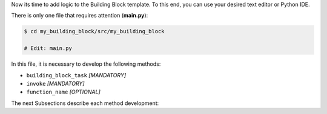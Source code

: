 Now its time to add logic to the Building Block template. To this end, you can
use your desired text editor or Python IDE.

There is only one file that requires attention (**main.py**):

.. code-block:: CONSOLE

    $ cd my_building_block/src/my_building_block

    # Edit: main.py

In this file, it is necessary to develop the following methods:

- ``building_block_task`` *[MANDATORY]*
- ``invoke`` *[MANDATORY]*
- ``function_name`` *[OPTIONAL]*

The next Subsections describe each method development:

.. dropdown:: "building_block_task" method development
    :container: + shadow
    :title: bg-primary text-white font-weight-bold
    :animate: fade-in

    The ``building_block_task`` is the core method of the Building Block. It
    is used to define the Building Block functionality, and requires attention in
    two main places: its decorators and its parameters.

    The ``building_block_task`` needs to be decorated with the ``permedcoe``'s
    decorators (in the same order from top to bottom):


    ``@container``
        To define the container to be used for the building block execution.
    ``@binary``
        To define if the ``building_block_task`` represents the execution of a
        binary application (that must be available in the container).
        It includes the information related to the binary to be executed when
        the method is invoked.
        This decorator is *optional*. When this decorator is present, the
        ``building_block_task`` method must be empty (include only ``pass``).
        However, the ``building_block_task`` can contain Python code when it
        is not defined.
    ``@task``
        To define that the method ``building_block_task`` is going to be considered
        as a single task.
        It includes the information related to the parameters, such as type and
        direction (e.g. ``FILE_IN``, ``FILE_OUT``, ``FILE_INOUT``,
        ``DIRECTORY_IN``, ``DIRECTORY_OUT``, ``DIRECTORY_INOUT``).

    Lets consider the following code as example:

    .. code-block:: PYTHON

        SAMPLE_CONTAINER = "/path/to/image.sif"

        @container(engine="SINGULARITY", image=SAMPLE_CONTAINER)
        @binary(binary="cp")
        @task(input_file=FILE_IN, output_file=FILE_OUT)
        def building_block_task(input_file=None,
                                output_file=None,
                                verbose="-v"):
            # Empty function since it represents a binary execution:
            pass


    The ``building_block_task`` is a method that is equivalent to:

    .. code-block:: CONSOLE

        cp <input_file> <output_file> -v

    Where the decorators define:

    ``@container(engine="SINGULARITY", image=SAMPLE_CONTAINER)``
        The container that will be used to execute the Building Block.

        **It must be updated with the container path for your Building Block.**
    ``@binary(binary="cp")``
        The binary to be executed by the Building Block.

        **It must be updated with the binary path for your Building Block.**
    ``@task(input_file=FILE_IN, output_file=FILE_OUT)``
        The parameters type and direction. In this example, there are two
        parameters that are files, one used as input (``input_file``) and
        another produced by the binary execution (``output_file``).

        **It must be updated with the function's parameters type (if files or
        directories) and/or direction.**

    And the function is defined:

    .. code-block:: Python

        def building_block_task(input_file=None,
                                output_file=None,
                                verbose="-v"):

    Each parameter is interpreted in order, and all of them should include the
    default value to ease the invocation (e.g. ``None`` is useful for ``FILES``
    and ``DIRECTORIES``, whilst for the rest integers or strings is enough).

    The two required actions in the function definition are:

    - **Define a representative function name** (e.g. ``building_block_task`` in the example)
    - **Define the function parameters**

    .. IMPORTANT::

        Please, check carefully the function parameters as well as the ``@task``
        parameter definition.

    .. HINT::

        It can also be a normal python function that calls decorated
        methods.

        This will enable to exploit inner parallelism when used with
        PyCOMPSs.

.. dropdown:: "invoke" method development
    :container: + shadow
    :title: bg-primary text-white font-weight-bold
    :animate: fade-in

    The ``invoke`` method is necessary to bind the parameters defined through
    command line into the invocation of ``building_block_task`` function.

    .. CAUTION::

        The name ``invoke`` **MUST NOT** be changed.

    The ``invoke`` method receives three parameters:

    ``input``
        List of input parameters, or the element if only one input.
    ``output``
        List of output parameters, or the element if only one output.
    ``config``
        Dictionary with the yaml configuration provided.

    Consider the following ``invoke`` example:

    .. code-block:: Python

        def invoke(input, output, config):
            # operation = config["operation"]
            input_file = input[0]
            output_file = output[0]
            building_block_task(input_file=input_file,
                                output_file=output_file)


    This example shows how to get get the ``operation`` field from config,
    gets the input and output files and invokes the ``building_block_task``
    method specifying the necessary parameters explicitly (``input_file``
    and ``output_file``).

.. dropdown:: "function_name" method development
    :container: + shadow
    :title: bg-primary text-white font-weight-bold
    :animate: fade-in

    A building block can be invoked through command line, and the method
    used in this case is ``invoke``.

    However, since the Building Block can be used in PyCOMPSs workflows,
    the methods can be invoked directly. This means that the workflow can
    directly invoke ``building_block_task`` or any other method.

    Consequently, this method is **OPTIONAL** but it is recommended in
    order to ease the Building Block call from a PyCOMPSs workflow
    application.

    .. HINT::

        It can also be a normal python function that calls decorated
        methods.

        This will enable to exploit inner parallelism when used with
        PyCOMPSs.
